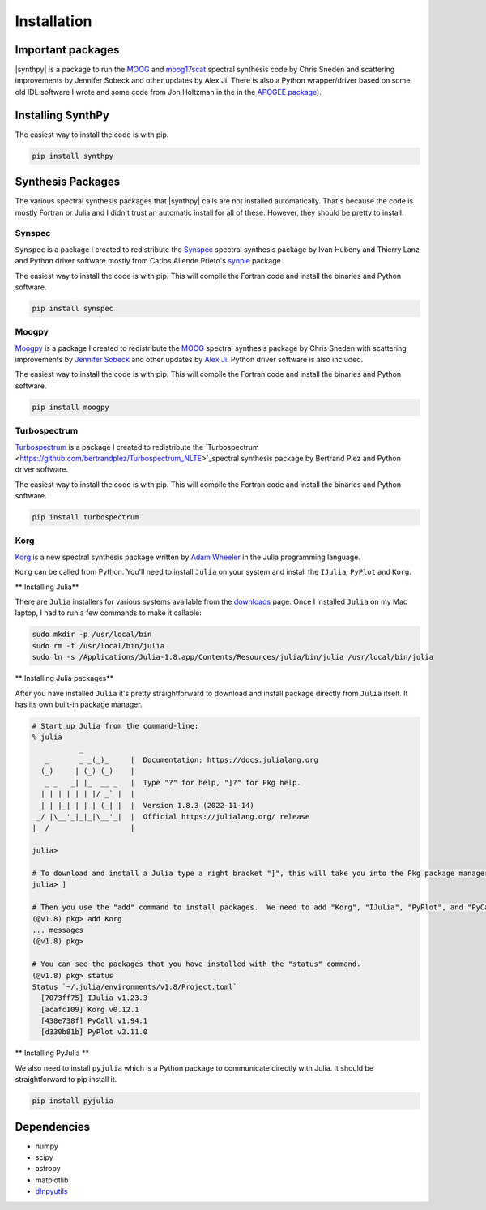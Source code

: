 ************
Installation
************


Important packages
==================
|synthpy| is a package to run the `MOOG <https://github.com/jsobeck/MOOG-SCAT_basic_git>`_ and `moog17scat <https://github.com/alexji/moog17scat>`_
spectral synthesis code by Chris Sneden and scattering improvements by Jennifer Sobeck and other updates by Alex Ji.
There is also a Python wrapper/driver based on some old IDL software I wrote and some code from Jon Holtzman in the
in the `APOGEE package <https://github.com/sdss/apogee>`_).

Installing SynthPy
==================

The easiest way to install the code is with pip.

.. code-block:: bash

    pip install synthpy

Synthesis Packages
==================

The various spectral synthesis packages that |synthpy| calls are not installed automatically.  That's because the code
is mostly Fortran or Julia and I didn't trust an automatic install for all of these.  However, they should be pretty
to install.

Synspec
-------

``Synspec`` is a package I created to redistribute the `Synspec <http://tlusty.oca.eu/Synspec49/synspec.html>`_ spectral
synthesis package by Ivan Hubeny and Thierry Lanz and Python driver software mostly from Carlos Allende Prieto's
`synple <https://github.com/callendeprieto/synple>`_ package.

The easiest way to install the code is with pip.  This will compile the Fortran code and install the binaries and Python software.

.. code-block:: bash

    pip install synspec


Moogpy
------

`Moogpy <https://github.com/dnidever/moogpy>`_ is a package I created to redistribute the `MOOG <https://www.as.utexas.edu/~chris/moog.html>`_
spectral synthesis package by Chris Sneden with scattering improvements by `Jennifer Sobeck <https://github.com/jsobeck/MOOG-SCAT_basic_git>`_
and other updates by `Alex Ji <https://github.com/alexji/moog17scat>`_.  Python driver software is also included.

The easiest way to install the code is with pip.  This will compile the Fortran code and install the binaries and Python software.

.. code-block:: bash

    pip install moogpy


Turbospectrum
-------------

`Turbospectrum <https://github.com/dnidever/turbospectrum>`_ is a package I created to redistribute the
`Turbospectrum  <https://github.com/bertrandplez/Turbospectrum_NLTE>`_spectral synthesis package by Bertrand Plez
and Python driver software.  

The easiest way to install the code is with pip.  This will compile the Fortran code and install the binaries and Python software.

.. code-block:: bash

    pip install turbospectrum


Korg
----

`Korg <https://github.com/ajwheeler/Korg.jl>`_ is a new spectral synthesis package written by `Adam Wheeler <https://arxiv.org/abs/2211.00029>`_
in the Julia programming language.

``Korg`` can be called from Python.  You'll need to install ``Julia`` on your system and install the ``IJulia``, ``PyPlot`` and ``Korg``.

** Installing Julia**

There are ``Julia`` installers for various systems available from the `downloads <https://julialang.org/downloads/>`_ page.
Once I installed ``Julia`` on my Mac laptop, I had to run a few commands to make it callable:

.. code-block:: bash

    sudo mkdir -p /usr/local/bin
    sudo rm -f /usr/local/bin/julia
    sudo ln -s /Applications/Julia-1.8.app/Contents/Resources/julia/bin/julia /usr/local/bin/julia

** Installing Julia packages**

After you have installed ``Julia`` it's pretty straightforward to download and install package directly from ``Julia`` itself.
It has its own built-in package manager.

.. code-block:: bash

    # Start up Julia from the command-line:
    % julia
               _
       _       _ _(_)_     |  Documentation: https://docs.julialang.org
      (_)     | (_) (_)    |
       _ _   _| |_  __ _   |  Type "?" for help, "]?" for Pkg help.
      | | | | | | |/ _` |  |
      | | |_| | | | (_| |  |  Version 1.8.3 (2022-11-14)
     _/ |\__'_|_|_|\__'_|  |  Official https://julialang.org/ release
    |__/                   |

    julia> 

    # To download and install a Julia type a right bracket "]", this will take you into the Pkg package manager.
    julia> ]

    # Then you use the "add" command to install packages.  We need to add "Korg", "IJulia", "PyPlot", and "PyCall"
    (@v1.8) pkg> add Korg
    ... messages
    (@v1.8) pkg>

    # You can see the packages that you have installed with the "status" command.
    (@v1.8) pkg> status
    Status `~/.julia/environments/v1.8/Project.toml`
      [7073ff75] IJulia v1.23.3
      [acafc109] Korg v0.12.1
      [438e738f] PyCall v1.94.1
      [d330b81b] PyPlot v2.11.0
    

** Installing PyJulia **

We also need to install ``pyjulia`` which is a Python package to communicate directly with Julia.
It should be straightforward to pip install it.

.. code-block:: bash

    pip install pyjulia
    

Dependencies
============

- numpy
- scipy
- astropy
- matplotlib
- `dlnpyutils <https://github.com/dnidever/dlnpyutils>`_
